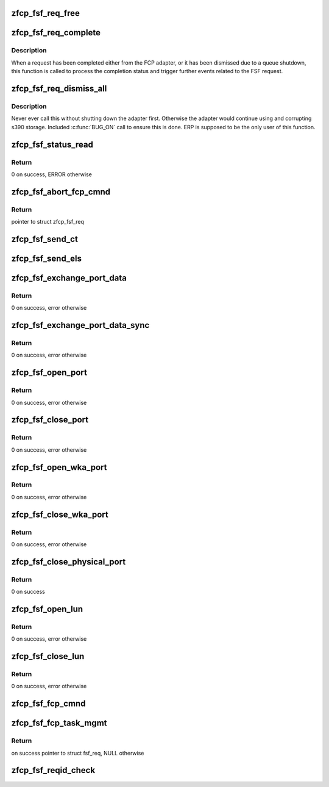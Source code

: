.. -*- coding: utf-8; mode: rst -*-
.. src-file: drivers/s390/scsi/zfcp_fsf.c

.. _`zfcp_fsf_req_free`:

zfcp_fsf_req_free
=================

.. c:function:: void zfcp_fsf_req_free(struct zfcp_fsf_req *req)

    free memory used by fsf request

    :param struct zfcp_fsf_req \*req:
        *undescribed*

.. _`zfcp_fsf_req_complete`:

zfcp_fsf_req_complete
=====================

.. c:function:: void zfcp_fsf_req_complete(struct zfcp_fsf_req *req)

    process completion of a FSF request

    :param struct zfcp_fsf_req \*req:
        *undescribed*

.. _`zfcp_fsf_req_complete.description`:

Description
-----------

When a request has been completed either from the FCP adapter,
or it has been dismissed due to a queue shutdown, this function
is called to process the completion status and trigger further
events related to the FSF request.

.. _`zfcp_fsf_req_dismiss_all`:

zfcp_fsf_req_dismiss_all
========================

.. c:function:: void zfcp_fsf_req_dismiss_all(struct zfcp_adapter *adapter)

    dismiss all fsf requests

    :param struct zfcp_adapter \*adapter:
        pointer to struct zfcp_adapter

.. _`zfcp_fsf_req_dismiss_all.description`:

Description
-----------

Never ever call this without shutting down the adapter first.
Otherwise the adapter would continue using and corrupting s390 storage.
Included \ :c:func:`BUG_ON`\  call to ensure this is done.
ERP is supposed to be the only user of this function.

.. _`zfcp_fsf_status_read`:

zfcp_fsf_status_read
====================

.. c:function:: int zfcp_fsf_status_read(struct zfcp_qdio *qdio)

    send status read request

    :param struct zfcp_qdio \*qdio:
        *undescribed*

.. _`zfcp_fsf_status_read.return`:

Return
------

0 on success, ERROR otherwise

.. _`zfcp_fsf_abort_fcp_cmnd`:

zfcp_fsf_abort_fcp_cmnd
=======================

.. c:function:: struct zfcp_fsf_req *zfcp_fsf_abort_fcp_cmnd(struct scsi_cmnd *scmnd)

    abort running SCSI command

    :param struct scsi_cmnd \*scmnd:
        The SCSI command to abort

.. _`zfcp_fsf_abort_fcp_cmnd.return`:

Return
------

pointer to struct zfcp_fsf_req

.. _`zfcp_fsf_send_ct`:

zfcp_fsf_send_ct
================

.. c:function:: int zfcp_fsf_send_ct(struct zfcp_fc_wka_port *wka_port, struct zfcp_fsf_ct_els *ct, mempool_t *pool, unsigned int timeout)

    initiate a Generic Service request (FC-GS)

    :param struct zfcp_fc_wka_port \*wka_port:
        *undescribed*

    :param struct zfcp_fsf_ct_els \*ct:
        pointer to struct zfcp_send_ct with data for request

    :param mempool_t \*pool:
        if non-null this mempool is used to allocate struct zfcp_fsf_req

    :param unsigned int timeout:
        *undescribed*

.. _`zfcp_fsf_send_els`:

zfcp_fsf_send_els
=================

.. c:function:: int zfcp_fsf_send_els(struct zfcp_adapter *adapter, u32 d_id, struct zfcp_fsf_ct_els *els, unsigned int timeout)

    initiate an ELS command (FC-FS)

    :param struct zfcp_adapter \*adapter:
        *undescribed*

    :param u32 d_id:
        *undescribed*

    :param struct zfcp_fsf_ct_els \*els:
        pointer to struct zfcp_send_els with data for the command

    :param unsigned int timeout:
        *undescribed*

.. _`zfcp_fsf_exchange_port_data`:

zfcp_fsf_exchange_port_data
===========================

.. c:function:: int zfcp_fsf_exchange_port_data(struct zfcp_erp_action *erp_action)

    request information about local port

    :param struct zfcp_erp_action \*erp_action:
        ERP action for the adapter for which port data is requested

.. _`zfcp_fsf_exchange_port_data.return`:

Return
------

0 on success, error otherwise

.. _`zfcp_fsf_exchange_port_data_sync`:

zfcp_fsf_exchange_port_data_sync
================================

.. c:function:: int zfcp_fsf_exchange_port_data_sync(struct zfcp_qdio *qdio, struct fsf_qtcb_bottom_port *data)

    request information about local port

    :param struct zfcp_qdio \*qdio:
        pointer to struct zfcp_qdio

    :param struct fsf_qtcb_bottom_port \*data:
        pointer to struct fsf_qtcb_bottom_port

.. _`zfcp_fsf_exchange_port_data_sync.return`:

Return
------

0 on success, error otherwise

.. _`zfcp_fsf_open_port`:

zfcp_fsf_open_port
==================

.. c:function:: int zfcp_fsf_open_port(struct zfcp_erp_action *erp_action)

    create and send open port request

    :param struct zfcp_erp_action \*erp_action:
        pointer to struct zfcp_erp_action

.. _`zfcp_fsf_open_port.return`:

Return
------

0 on success, error otherwise

.. _`zfcp_fsf_close_port`:

zfcp_fsf_close_port
===================

.. c:function:: int zfcp_fsf_close_port(struct zfcp_erp_action *erp_action)

    create and send close port request

    :param struct zfcp_erp_action \*erp_action:
        pointer to struct zfcp_erp_action

.. _`zfcp_fsf_close_port.return`:

Return
------

0 on success, error otherwise

.. _`zfcp_fsf_open_wka_port`:

zfcp_fsf_open_wka_port
======================

.. c:function:: int zfcp_fsf_open_wka_port(struct zfcp_fc_wka_port *wka_port)

    create and send open wka-port request

    :param struct zfcp_fc_wka_port \*wka_port:
        pointer to struct zfcp_fc_wka_port

.. _`zfcp_fsf_open_wka_port.return`:

Return
------

0 on success, error otherwise

.. _`zfcp_fsf_close_wka_port`:

zfcp_fsf_close_wka_port
=======================

.. c:function:: int zfcp_fsf_close_wka_port(struct zfcp_fc_wka_port *wka_port)

    create and send close wka port request

    :param struct zfcp_fc_wka_port \*wka_port:
        WKA port to open

.. _`zfcp_fsf_close_wka_port.return`:

Return
------

0 on success, error otherwise

.. _`zfcp_fsf_close_physical_port`:

zfcp_fsf_close_physical_port
============================

.. c:function:: int zfcp_fsf_close_physical_port(struct zfcp_erp_action *erp_action)

    close physical port

    :param struct zfcp_erp_action \*erp_action:
        pointer to struct zfcp_erp_action

.. _`zfcp_fsf_close_physical_port.return`:

Return
------

0 on success

.. _`zfcp_fsf_open_lun`:

zfcp_fsf_open_lun
=================

.. c:function:: int zfcp_fsf_open_lun(struct zfcp_erp_action *erp_action)

    open LUN

    :param struct zfcp_erp_action \*erp_action:
        pointer to struct zfcp_erp_action

.. _`zfcp_fsf_open_lun.return`:

Return
------

0 on success, error otherwise

.. _`zfcp_fsf_close_lun`:

zfcp_fsf_close_lun
==================

.. c:function:: int zfcp_fsf_close_lun(struct zfcp_erp_action *erp_action)

    close LUN

    :param struct zfcp_erp_action \*erp_action:
        pointer to erp_action triggering the "close LUN"

.. _`zfcp_fsf_close_lun.return`:

Return
------

0 on success, error otherwise

.. _`zfcp_fsf_fcp_cmnd`:

zfcp_fsf_fcp_cmnd
=================

.. c:function:: int zfcp_fsf_fcp_cmnd(struct scsi_cmnd *scsi_cmnd)

    initiate an FCP command (for a SCSI command)

    :param struct scsi_cmnd \*scsi_cmnd:
        scsi command to be sent

.. _`zfcp_fsf_fcp_task_mgmt`:

zfcp_fsf_fcp_task_mgmt
======================

.. c:function:: struct zfcp_fsf_req *zfcp_fsf_fcp_task_mgmt(struct scsi_cmnd *scmnd, u8 tm_flags)

    send SCSI task management command

    :param struct scsi_cmnd \*scmnd:
        SCSI command to send the task management command for

    :param u8 tm_flags:
        unsigned byte for task management flags

.. _`zfcp_fsf_fcp_task_mgmt.return`:

Return
------

on success pointer to struct fsf_req, NULL otherwise

.. _`zfcp_fsf_reqid_check`:

zfcp_fsf_reqid_check
====================

.. c:function:: void zfcp_fsf_reqid_check(struct zfcp_qdio *qdio, int sbal_idx)

    validate req_id contained in SBAL returned by QDIO

    :param struct zfcp_qdio \*qdio:
        *undescribed*

    :param int sbal_idx:
        response queue index of SBAL to be processed

.. This file was automatic generated / don't edit.

